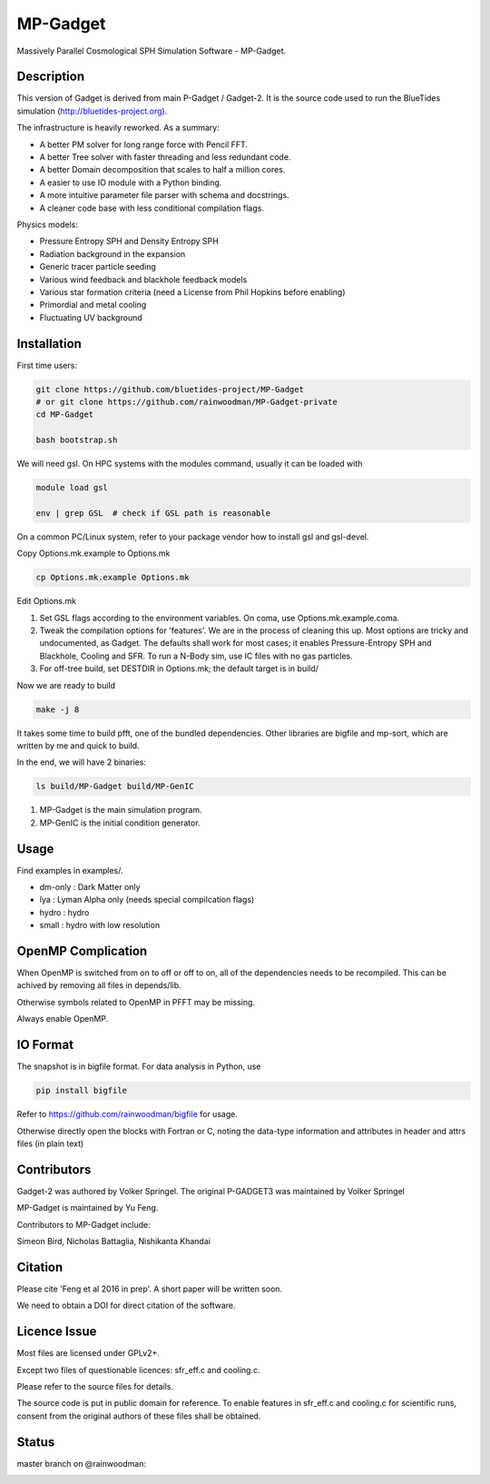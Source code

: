 MP-Gadget
=========

Massively Parallel Cosmological SPH Simulation Software - MP-Gadget.

Description
-----------

This version of Gadget is derived from main P-Gadget / Gadget-2. It is the source code
used to run the BlueTides simulation (http://bluetides-project.org).

The infrastructure is heavily reworked. As a summary:

- A better PM solver for long range force with Pencil FFT.
- A better Tree solver with faster threading and less redundant code.
- A better Domain decomposition that scales to half a million cores.
- A easier to use IO module with a Python binding.
- A more intuitive parameter file parser with schema and docstrings.
- A cleaner code base with less conditional compilation flags.

Physics models:

- Pressure Entropy SPH and Density Entropy SPH
- Radiation background in the expansion
- Generic tracer particle seeding
- Various wind feedback and blackhole feedback models
- Various star formation criteria (need a License from Phil Hopkins before enabling)
- Primordial and metal cooling
- Fluctuating UV background

Installation
------------

First time users:

.. code:: bash

    git clone https://github.com/bluetides-project/MP-Gadget
    # or git clone https://github.com/rainwoodman/MP-Gadget-private 
    cd MP-Gadget

    bash bootstrap.sh

We will need gsl. On HPC systems with the modules command, 
usually it can be loaded with 

.. code:: bash

    module load gsl

    env | grep GSL  # check if GSL path is reasonable

On a common PC/Linux system, refer to your package vendor how to
install gsl and gsl-devel.

Copy Options.mk.example to Options.mk

.. code:: bash

    cp Options.mk.example Options.mk

Edit Options.mk

1. Set GSL flags according to the environment variables.
   On coma, use Options.mk.example.coma.

2. Tweak the compilation options for 'features'. 
   We are in the process of cleaning this up.
   Most options are tricky and undocumented, as Gadget.
   The defaults shall work for most cases; 
   it enables Pressure-Entropy SPH and Blackhole, Cooling
   and SFR. To run a N-Body sim, use IC files with no gas particles.

3. For off-tree build, set DESTDIR in Options.mk; the default target is in build/

Now we are ready to build

.. code:: bash

    make -j 8

It takes some time to build pfft, one of the bundled dependencies. 
Other libraries are bigfile and mp-sort, which are written by me and quick to build. 

In the end, we will have 2 binaries:

.. code::

    ls build/MP-Gadget build/MP-GenIC

1. MP-Gadget is the main simulation program.

2. MP-GenIC is the initial condition generator.

Usage
-----

Find examples in examples/.

- dm-only : Dark Matter only
- lya : Lyman Alpha only (needs special compilcation flags)
- hydro : hydro
- small : hydro with low resolution

OpenMP Complication
-------------------

When OpenMP is switched from on to off or off to on,
all of the dependencies needs to be recompiled.
This can be achived by removing all files in depends/lib.

Otherwise symbols related to OpenMP in PFFT may be missing.

Always enable OpenMP.

IO Format
---------

The snapshot is in bigfile format. For data analysis in Python, use

.. code:: bash

   pip install bigfile

Refer to https://github.com/rainwoodman/bigfile for usage.

Otherwise directly open the blocks with Fortran or C, noting the data-type
information and attributes in header and attrs files (in plain text)

Contributors
------------

Gadget-2 was authored by Volker Springel.
The original P-GADGET3 was maintained by Volker Springel

MP-Gadget is maintained by Yu Feng.

Contributors to MP-Gadget include:

Simeon Bird, Nicholas Battaglia, Nishikanta Khandai

Citation
--------

Please cite 'Feng et al 2016 in prep'. A short paper will be written soon.

We need to obtain a DOI for direct citation of the software.

Licence Issue
-------------

Most files are licensed under GPLv2+.

Except two files of questionable licences:
sfr_eff.c and cooling.c.

Please refer to the source files for details.

The source code is put in public domain for reference.
To enable features in sfr_eff.c and cooling.c for scientific runs,
consent from the original authors of these files shall be obtained.

Status
------

master branch on @rainwoodman:

.. image:: https://travis-ci.org/rainwoodman/MP-Gadget.svg?branch=public
       :target: https://travis-ci.org/rainwoodman/MP-Gadget
